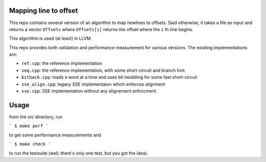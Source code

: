 Mapping line to offset
======================

This repo contains several version of an algorithm to map newlines to offsets.
Said otherwise, it takes a file as input and returns a vector ``Offsets`` where
``Offsets[i]`` returns the offset where the ``i`` th line begins.

This algorithm is used (at least) in LLVM.

This repo provides both validation and performance measurement for various
versions. The existing implementations are:

- ``ref.cpp``: the reference implementation
- ``seq.cpp``: the reference implementation, with some short-circuit and branch
  hint.
- ``bithack.cpp``: loads a word at a time and uses bit twiddling for some fast
  short-circuit
- ``sse_align.cpp``: legacy SSE implementaion which enforces alignment
- ``sse.cpp``: SSE implementation without any alignement enforcment.

Usage
=====

from the `src` directory, run

```
$ make perf
```

to get some performance measurements and

```
$ make check
```

to run the testsuite (well, there's only one test, but you got the idea).

